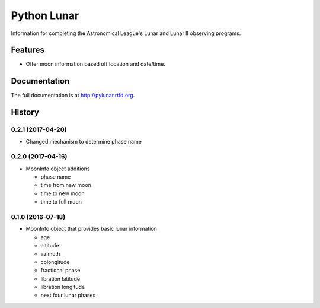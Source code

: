 =============================
Python Lunar
=============================

.. image:: https://img.shields.io/badge/license-MIT-blue.svg
   :target: http://opensource.org/licenses/MIT
   :alt: MIT License

.. image:: https://badge.fury.io/py/pylunar.png
    :target: http://badge.fury.io/py/pylunar

.. image:: https://travis-ci.org/mareuter/pylunar.png?branch=master
    :target: https://travis-ci.org/mareuter/pylunar

.. image:: https://pypip.in/d/pylunar/badge.png
    :target: https://pypi.python.org/pypi/pylunar


Information for completing the Astronomical League's Lunar and Lunar II observing programs.


Features
--------

* Offer moon information based off location and date/time.




Documentation
-------------

The full documentation is at http://pylunar.rtfd.org.



History
-------

0.2.1 (2017-04-20)
++++++++++++++++++

* Changed mechanism to determine phase name

0.2.0 (2017-04-16)
++++++++++++++++++

* MoonInfo object additions

  * phase name
  * time from new moon
  * time to new moon
  * time to full moon

0.1.0 (2016-07-18)
++++++++++++++++++

* MoonInfo object that provides basic lunar information

  * age
  * altitude
  * azimuth
  * colongitude
  * fractional phase
  * libration latitude
  * libration longitude
  * next four lunar phases



